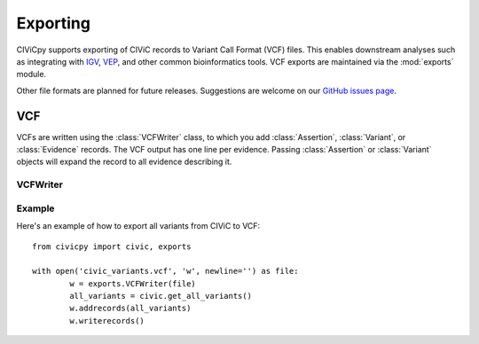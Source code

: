 .. module:: civicpy.exports

Exporting
=========

CIViCpy supports exporting of CIViC records to Variant Call Format (VCF) files.
This enables downstream analyses such as integrating with `IGV`_, `VEP`_, and
other common bioinformatics tools. VCF exports are maintained via the :mod:`exports`
module.

Other file formats are planned for future releases. Suggestions are welcome on our
`GitHub issues page <https://github.com/griffithlab/civicpy/issues>`_.

VCF
---

VCFs are written using the :class:`VCFWriter` class, to which you add :class:`Assertion`,
:class:`Variant`, or :class:`Evidence` records. The VCF output has one line per evidence.
Passing :class:`Assertion` or :class:`Variant` objects will expand the record to all
evidence describing it.

VCFWriter
~~~~~~~~~

.. class:: VCFWriter

Example
~~~~~~~~~

Here's an example of how to export all variants from CIViC to VCF::

	from civicpy import civic, exports

	with open('civic_variants.vcf', 'w', newline='') as file:
		w = exports.VCFWriter(file)
		all_variants = civic.get_all_variants()
		w.addrecords(all_variants)
		w.writerecords()

.. _`IGV`: https://software.broadinstitute.org/software/igv/
.. _`VEP`: https://useast.ensembl.org/info/docs/tools/vep/index.html